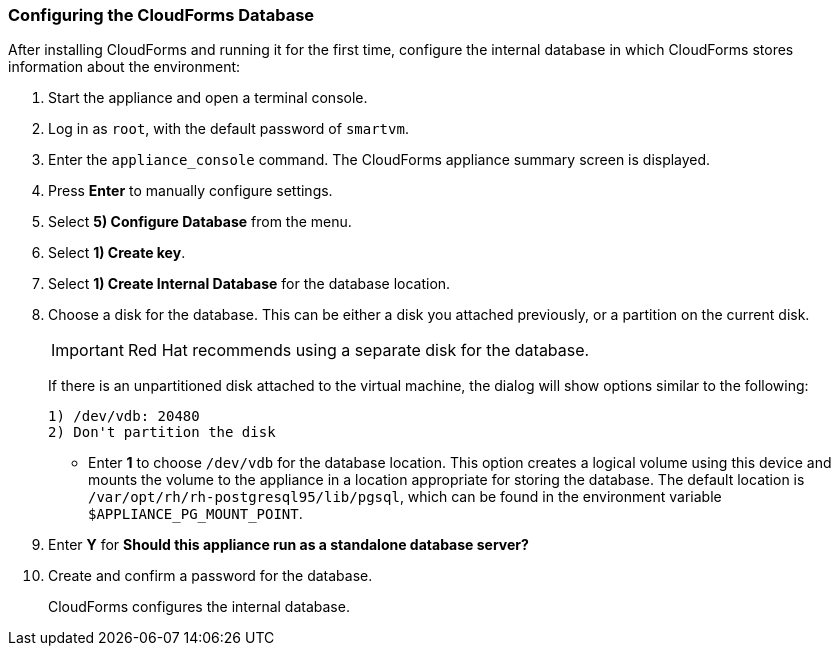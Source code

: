 [[Configuring-cloudforms]]
=== Configuring the CloudForms Database

After installing CloudForms and running it for the first time, configure the internal database in which CloudForms stores information about the environment:

. Start the appliance and open a terminal console.
. Log in as `root`, with the default password of `smartvm`.
. Enter the `appliance_console` command. The CloudForms appliance summary screen is displayed.
. Press *Enter* to manually configure settings.
. Select *5) Configure Database* from the menu.
. Select *1) Create key*.
. Select *1) Create Internal Database* for the database location.
. Choose a disk for the database. This can be either a disk you attached previously, or a partition on the current disk.
+
[IMPORTANT]
====
Red Hat recommends using a separate disk for the database.
====
+
If there is an unpartitioned disk attached to the virtual machine, the dialog will show options similar to the following:
+
----
1) /dev/vdb: 20480
2) Don't partition the disk 
----
+
* Enter *1* to choose `/dev/vdb` for the database location. This option creates a logical volume using this device and mounts the volume to the appliance in a location appropriate for storing the database. The default location is `/var/opt/rh/rh-postgresql95/lib/pgsql`, which can be found in the environment variable `$APPLIANCE_PG_MOUNT_POINT`.
. Enter *Y* for *Should this appliance run as a standalone database server?*
. Create and confirm a password for the database.
+
CloudForms configures the internal database.

